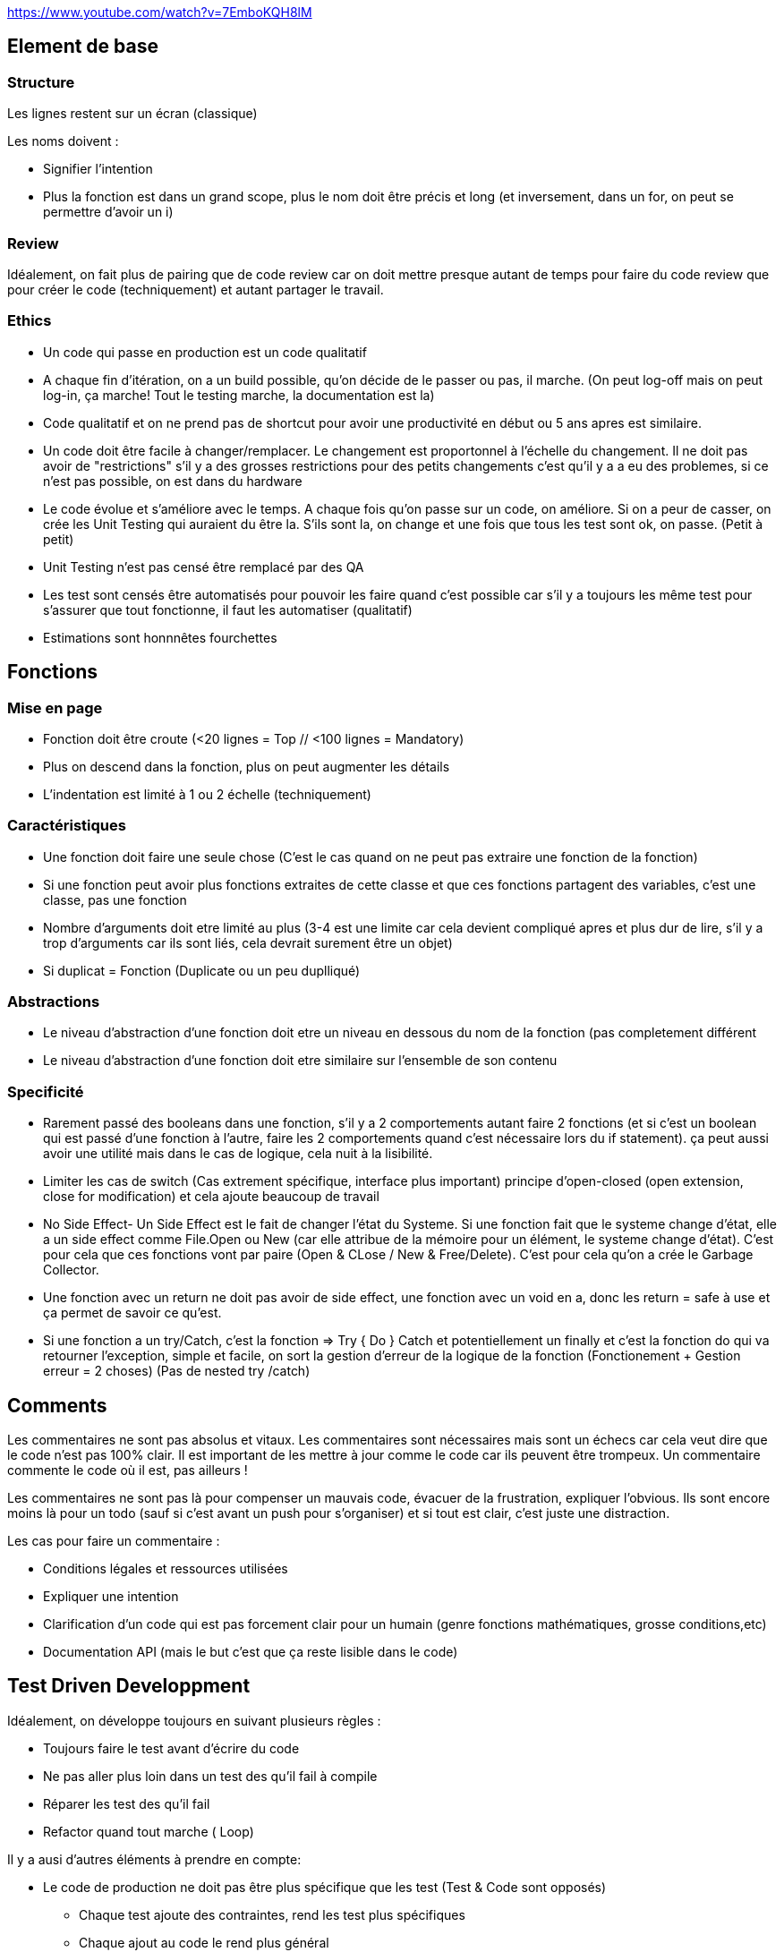 https://www.youtube.com/watch?v=7EmboKQH8lM

## Element de base

### Structure
Les lignes restent sur un écran (classique) 

Les noms doivent :

* Signifier l'intention
* Plus la fonction est dans un grand scope, plus le nom doit être précis et long (et inversement, dans un for, on peut se permettre d'avoir un i)

### Review

Idéalement, on fait plus de pairing que de code review car on doit mettre presque autant de temps pour faire du code review que pour créer le code (techniquement) et autant partager le travail.

### Ethics

* Un code qui passe en production est un code qualitatif
* A chaque fin d'itération, on a un build possible, qu'on décide de le passer ou pas, il marche. (On peut log-off mais on peut log-in, ça marche! Tout le testing marche, la documentation est la)
* Code qualitatif et on ne prend pas de shortcut pour avoir une productivité en début ou 5 ans apres est similaire.
* Un code doit être facile à changer/remplacer. Le changement est proportonnel à l'échelle du changement. Il ne doit pas avoir de "restrictions" s'il y a des grosses restrictions pour des petits changements c'est qu'il y a a eu des problemes, si ce n'est pas possible, on est dans du hardware
* Le code évolue et s'améliore avec le temps. A chaque fois qu'on passe sur un code, on améliore. Si on a peur de casser, on crée les Unit Testing qui auraient du être la. S'ils sont la, on change et une fois que tous les test sont ok, on passe. (Petit à petit)
* Unit Testing n'est pas censé être remplacé par des QA
* Les test sont censés être automatisés pour pouvoir les faire quand c'est possible car s'il y a toujours les même test pour s'assurer que tout fonctionne, il faut les automatiser (qualitatif)
* Estimations sont honnnêtes fourchettes


## Fonctions

### Mise en page
* Fonction doit être croute (<20 lignes = Top // <100 lignes = Mandatory)
* Plus on descend dans la fonction, plus on peut augmenter les détails
* L'indentation est limité à 1 ou 2 échelle (techniquement)

### Caractéristiques
* Une fonction doit faire une seule chose (C'est le cas quand on ne peut pas extraire une fonction de la fonction)
* Si une fonction peut avoir plus fonctions extraites de cette classe et que ces fonctions partagent des variables, c'est une classe, pas une fonction
* Nombre d'arguments doit etre limité au plus (3-4 est une limite car cela devient compliqué apres et plus dur de lire, s'il y a trop d'arguments car ils sont liés, cela devrait surement être un objet)
* Si duplicat = Fonction (Duplicate ou un peu duplliqué)

### Abstractions
* Le niveau d'abstraction d'une fonction doit etre un niveau en dessous du nom de la fonction (pas completement différent
* Le niveau d'abstraction d'une fonction doit etre similaire sur l'ensemble de son contenu

### Specificité
* Rarement passé des booleans dans une fonction, s'il y a 2 comportements autant faire 2 fonctions (et si c'est un boolean qui est passé d'une fonction à l'autre, faire les 2 comportements quand c'est nécessaire lors du if statement). ça peut aussi avoir une utilité mais dans le cas de logique, cela nuit à la lisibilité.
* Limiter les cas de switch (Cas extrement spécifique, interface plus important) principe d'open-closed (open extension, close for modification) et cela ajoute beaucoup de travail
* No Side Effect- Un Side Effect est le fait de changer l'état du Systeme. Si une fonction fait que le systeme change d'état, elle a un side effect comme File.Open ou New (car elle attribue de la mémoire pour un élément, le systeme change d'état). C'est pour cela que ces fonctions vont par paire (Open & CLose / New & Free/Delete). C'est pour cela qu'on a crée le Garbage Collector.
* Une fonction avec un return ne doit pas avoir de side effect, une fonction avec un void en a, donc les return = safe à use et ça permet de savoir ce qu'est.
* Si une fonction a un try/Catch, c'est la fonction => Try { Do } Catch et potentiellement un finally et c'est la fonction do qui va retourner l'exception, simple et facile, on sort la gestion d'erreur de la logique de la fonction (Fonctionement + Gestion erreur = 2 choses) (Pas de nested try /catch)

## Comments

Les commentaires ne sont pas absolus et vitaux. Les commentaires sont nécessaires mais sont un échecs car cela veut dire que le code n'est pas 100% clair. Il est important de les mettre à jour comme le code car ils peuvent être trompeux. Un commentaire commente le code où il est, pas ailleurs !

Les commentaires ne sont pas là pour compenser un mauvais code, évacuer de la frustration, expliquer l'obvious. Ils sont encore moins là pour un todo (sauf si c'est avant un push pour s'organiser) et si tout est clair, c'est juste une distraction.

Les cas pour faire un commentaire :

* Conditions légales et ressources utilisées
* Expliquer une intention
* Clarification d'un code qui est pas forcement clair pour un humain (genre fonctions mathématiques, grosse conditions,etc)
* Documentation API (mais le but c'est que ça reste lisible dans le code)

## Test Driven Developpment

Idéalement, on développe toujours en suivant plusieurs règles :

* Toujours faire le test avant d'écrire du code
* Ne pas aller plus loin dans un test des qu'il fail à compile
* Réparer les test des qu'il fail
* Refactor quand tout marche ( Loop)

Il y a ausi d'autres éléments à prendre en compte:

* Le code de production ne doit pas être plus spécifique que les test (Test & Code sont opposés)
** Chaque test ajoute des contraintes, rend les test plus spécifiques
** Chaque ajout au code le rend plus général

Cela permet d'être sur que tout marche à tout moment. Cela permet de penser chaque élément et que tout soit mieux penser même si cela ralentit le processus. Cela permet aussi de limiter fortement le débug car chaque élément a été testé et que tout le code soit tester et confirmer.

Les test ne sont pas un systeme, ils sont tous independents et sont des petits snippets de codes qui montrent comment un élément marche et ne sont pas ambigüs. Cela permet aussi d'avoir une tres tres bonne documentation low level.

Cela permet aussi d'éviter d'avoir du code non-testable et qui rend les test moins importants (ils marchent, mais ce n'est plus fiable) et cela rend les test moins chiant et c'est impossible d'avoir un code qui est dur à tester et donc du code interdependant

Le code est une source de documentation où tout doit être correct. Les comptables ont aussi un travail rigoureux où tout doit être correct. Pour s'assurer que tout soit bon, ils ont une discipline en mettant d'un côté les biens et de l'autre les charges (Assets et liablities). Tout doit être equivalent et doit être égal à 0 (double entry booking). En développement, on utilise le même principe avec les Test Unit.

### Mutation Testing

C'est le principe que les test sont mutés avec des changements (ex && devient || ou == devient >= ), la mutation doit être fail, si elle passe, elle est considérée comme vivante car cela veut dire que des erreurs dans le code peut être incorrect sans que cela soit detecté.

Le problème c'est que c'est cher en puissance de calcul, mais c'est bien à executer de temps en temps. Cela permet de trouver plein de petit points dur à trouver.

### Methodologie

Suivre les étapes. Se limiter toujours au nécessaire et refactoriser par la suite pour intégrer les différents cas pour s'occuper des nouvelles problématiques. Il faut aussi limiter les codes en doubles, il faut toujours refactoriser.

Par exemple, pour tester une classe, au lieu de créer une instance à chaque test, c'est mieux de mettre ça dans le set up. 

Il faut prendre le temps de tester les éléments, de créer les exceptions.

Le but est d'avancer pas par pas et à chaque fois, on peut refactoriser pour mieux organiser et mieux correspondre à tous les test. On ne commence pas par le gros du sujet, on commence les test par tout ce qui est extérieur et petit à petit, on va vers le principal. Cela permet de faire toutes les préparations avant de faire le principal et juste d'avoir à re-arranger. Il y a besoin de toutes ces préparations pour faire le principal donc ça permet de pas griller les étapes. Des fois, il faut pas s'embeter et faire passer des test vite fait puis les rechanger par la suite quand on en arrive à ce stade.

Le Test Driven Developpment est un skill à avoir et cela prend un certain temps. Il faut donc se préparer en avance.

